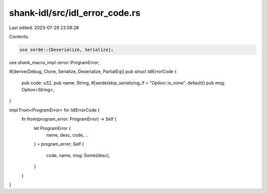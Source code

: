 shank-idl/src/idl_error_code.rs
===============================

Last edited: 2023-07-29 23:58:28

Contents:

.. code-block:: rs

    use serde::{Deserialize, Serialize};
use shank_macro_impl::error::ProgramError;

#[derive(Debug, Clone, Serialize, Deserialize, PartialEq)]
pub struct IdlErrorCode {
    pub code: u32,
    pub name: String,
    #[serde(skip_serializing_if = "Option::is_none", default)]
    pub msg: Option<String>,
}

impl From<ProgramError> for IdlErrorCode {
    fn from(program_error: ProgramError) -> Self {
        let ProgramError {
            name, desc, code, ..
        } = program_error;
        Self {
            code,
            name,
            msg: Some(desc),
        }
    }
}


